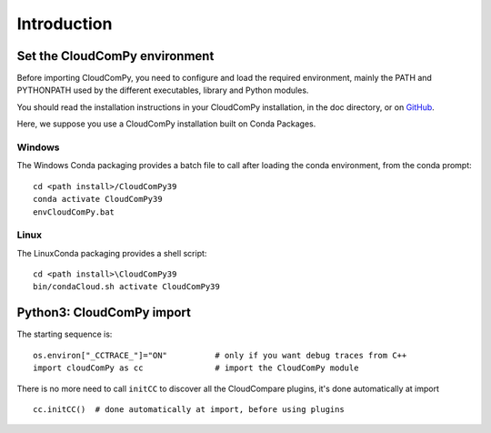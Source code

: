 
============================
Introduction
============================

------------------------------
Set the CloudComPy environment
------------------------------

Before importing CloudComPy, you need to configure and load the required environment, 
mainly the PATH and PYTHONPATH used by the different executables, library and Python modules.

You should read the installation instructions in your CloudComPy installation, in the doc directory,
or on `GitHub <https://github.com/CloudCompare/CloudComPy#readme>`_.

Here, we suppose you use a CloudComPy installation built on Conda Packages.

Windows
~~~~~~~

The Windows Conda packaging provides a batch file to call after loading the conda environment, from the conda prompt:
::

    cd <path install>/CloudComPy39
    conda activate CloudComPy39
    envCloudComPy.bat


Linux
~~~~~

The LinuxConda packaging provides a shell script:
::

    cd <path install>\CloudComPy39
    bin/condaCloud.sh activate CloudComPy39

--------------------------
Python3: CloudComPy import
--------------------------

The starting sequence is:
::

    os.environ["_CCTRACE_"]="ON"          # only if you want debug traces from C++
    import cloudComPy as cc               # import the CloudComPy module

There is no more need to call ``initCC`` to discover all the CloudCompare plugins, it's done automatically at import
::

    cc.initCC()  # done automatically at import, before using plugins
